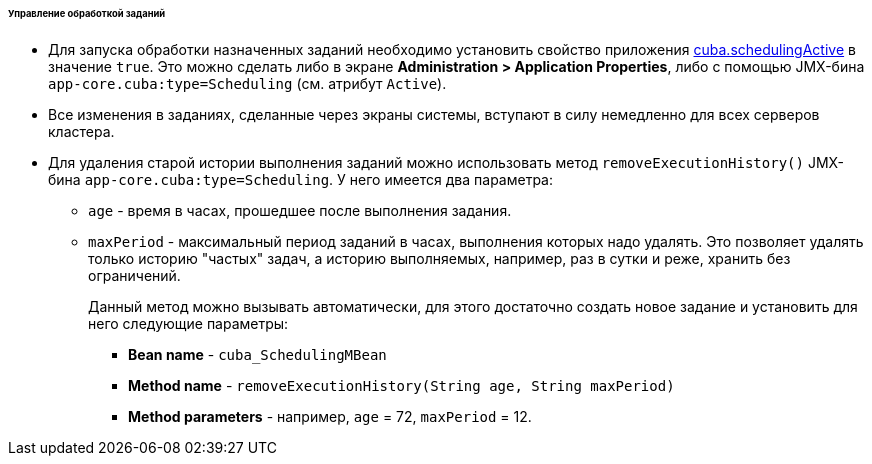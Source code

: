 :sourcesdir: ../../../../../../source

[[scheduled_tasks_cuba_control]]
====== Управление обработкой заданий

* Для запуска обработки назначенных заданий необходимо установить свойство приложения <<cuba.schedulingActive,cuba.schedulingActive>> в значение `true`. Это можно сделать либо в экране *Administration > Application Properties*, либо с помощью JMX-бина `app-core.cuba:type=Scheduling` (см. атрибут `Active`).

* Все изменения в заданиях, сделанные через экраны системы, вступают в силу немедленно для всех серверов кластера.

* Для удаления старой истории выполнения заданий можно использовать метод `removeExecutionHistory()` JMX-бина `app-core.cuba:type=Scheduling`. У него имеется два параметра:

** `age` - время в часах, прошедшее после выполнения задания.

** `maxPeriod` - максимальный период заданий в часах, выполнения которых надо удалять. Это позволяет удалять только историю "частых" задач, а историю выполняемых, например, раз в сутки и реже, хранить без ограничений.
+
Данный метод можно вызывать автоматически, для этого достаточно создать новое задание и установить для него следующие параметры:

*** *Bean name* - `cuba_SchedulingMBean`

*** *Method name* - `removeExecutionHistory(String age, String maxPeriod)`

*** *Method parameters* - например, `age` = 72, `maxPeriod` = 12.

